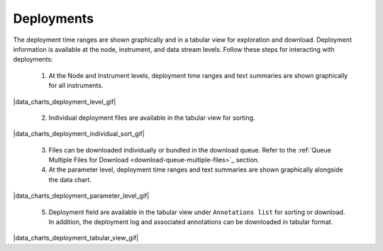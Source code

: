 .. _how-to-data-charts-deployments:

###########
Deployments
###########

The deployment time ranges are shown graphically and in a tabular view for exploration and download. Deployment information is available at the node, instrument, and data stream levels. Follow these steps for interacting with deployments:

    #. At the Node and Instrument levels, deployment time ranges and text summaries are shown graphically for all instruments.
    
|data_charts_deployment_level_gif|

    2. Individual deployment files are available in the tabular view for sorting.
    
|data_charts_deployment_individual_sort_gif|

    3. Files can be downloaded individually or bundled in the download queue. Refer to the :ref:`Queue Multiple Files for Download <download-queue-multiple-files>`_ section.

    4. At the parameter level, deployment time ranges and text summaries are shown graphically alongside the data chart.
    
|data_charts_deployment_parameter_level_gif|
    
    5. Deployment field are available in the tabular view under ``Annotations list`` for sorting or download. In addition, the deployment log and associated annotations can be downloaded in tabular format.
    
|data_charts_deployment_tabular_view_gif|
